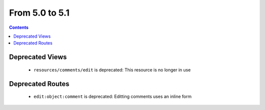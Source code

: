From 5.0 to 5.1
===============

.. contents:: Contents
   :local:
   :depth: 1

Deprecated Views
----------------

 * ``resources/comments/edit`` is deprecated: This resource is no longer in use

Deprecated Routes
-----------------

 * ``edit:object:comment`` is deprecated: Editting comments uses an inline form
 